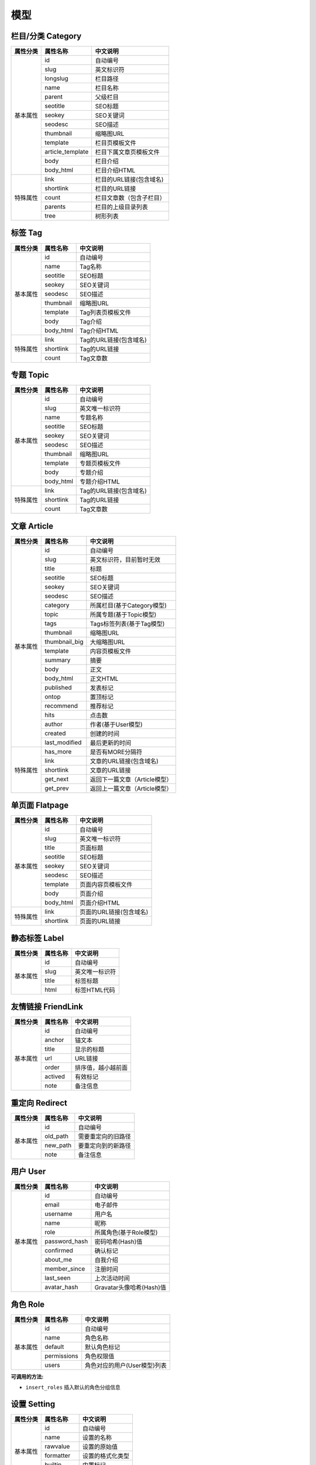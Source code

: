模型
====

栏目/分类 Category
------------------

+-----------+------------------+----------------------------------+
| 属性分类  | 属性名称         | 中文说明                         |
+===========+==================+==================================+
| 基本属性  | id               | 自动编号                         |
+           +------------------+----------------------------------+
|           | slug             | 英文标识符                       |
+           +------------------+----------------------------------+
|           | longslug         | 栏目路径                         |
+           +------------------+----------------------------------+
|           | name             | 栏目名称                         |
+           +------------------+----------------------------------+
|           | parent           | 父级栏目                         |
+           +------------------+----------------------------------+
|           | seotitle         | SEO标题                          |
+           +------------------+----------------------------------+
|           | seokey           | SEO关键词                        |
+           +------------------+----------------------------------+
|           | seodesc          | SEO描述                          |
+           +------------------+----------------------------------+
|           | thumbnail        | 缩略图URL                        |
+           +------------------+----------------------------------+
|           | template         | 栏目页模板文件                   |
+           +------------------+----------------------------------+
|           | article_template | 栏目下属文章页模板文件           |
+           +------------------+----------------------------------+
|           | body             | 栏目介绍                         |
+           +------------------+----------------------------------+
|           | body_html        | 栏目介绍HTML                     |
+-----------+------------------+----------------------------------+
| 特殊属性  | link             | 栏目的URL链接(包含域名)          |
+           +------------------+----------------------------------+
|           | shortlink        | 栏目的URL链接                    |
+           +------------------+----------------------------------+
|           | count            | 栏目文章数（包含子栏目）         |
+           +------------------+----------------------------------+
|           | parents          | 栏目的上级目录列表               |
+           +------------------+----------------------------------+
|           | tree             | 树形列表                         |
+-----------+------------------+----------------------------------+


标签 Tag
--------

+-----------+------------------+----------------------------------+
| 属性分类  | 属性名称         | 中文说明                         |
+===========+==================+==================================+
| 基本属性  | id               | 自动编号                         |
+           +------------------+----------------------------------+
|           | name             | Tag名称                          |
+           +------------------+----------------------------------+
|           | seotitle         | SEO标题                          |
+           +------------------+----------------------------------+
|           | seokey           | SEO关键词                        |
+           +------------------+----------------------------------+
|           | seodesc          | SEO描述                          |
+           +------------------+----------------------------------+
|           | thumbnail        | 缩略图URL                        |
+           +------------------+----------------------------------+
|           | template         | Tag列表页模板文件                |
+           +------------------+----------------------------------+
|           | body             | Tag介绍                          |
+           +------------------+----------------------------------+
|           | body_html        | Tag介绍HTML                      |
+-----------+------------------+----------------------------------+
| 特殊属性  | link             | Tag的URL链接(包含域名)           |
+           +------------------+----------------------------------+
|           | shortlink        | Tag的URL链接                     |
+           +------------------+----------------------------------+
|           | count            | Tag文章数                        |
+-----------+------------------+----------------------------------+


专题 Topic
----------

+-----------+------------------+----------------------------------+
| 属性分类  | 属性名称         | 中文说明                         |
+===========+==================+==================================+
| 基本属性  | id               | 自动编号                         |
+           +------------------+----------------------------------+
|           | slug             | 英文唯一标识符                   |
+           +------------------+----------------------------------+
|           | name             | 专题名称                         |
+           +------------------+----------------------------------+
|           | seotitle         | SEO标题                          |
+           +------------------+----------------------------------+
|           | seokey           | SEO关键词                        |
+           +------------------+----------------------------------+
|           | seodesc          | SEO描述                          |
+           +------------------+----------------------------------+
|           | thumbnail        | 缩略图URL                        |
+           +------------------+----------------------------------+
|           | template         | 专题页模板文件                   |
+           +------------------+----------------------------------+
|           | body             | 专题介绍                         |
+           +------------------+----------------------------------+
|           | body_html        | 专题介绍HTML                     |
+-----------+------------------+----------------------------------+
| 特殊属性  | link             | Tag的URL链接(包含域名)           |
+           +------------------+----------------------------------+
|           | shortlink        | Tag的URL链接                     |
+           +------------------+----------------------------------+
|           | count            | Tag文章数                        |
+-----------+------------------+----------------------------------+


文章 Article
------------

+-----------+------------------+----------------------------------+
| 属性分类  | 属性名称         | 中文说明                         |
+===========+==================+==================================+
| 基本属性  | id               | 自动编号                         |
+           +------------------+----------------------------------+
|           | slug             | 英文标识符，目前暂时无效         |
+           +------------------+----------------------------------+
|           | title            | 标题                             |
+           +------------------+----------------------------------+
|           | seotitle         | SEO标题                          |
+           +------------------+----------------------------------+
|           | seokey           | SEO关键词                        |
+           +------------------+----------------------------------+
|           | seodesc          | SEO描述                          |
+           +------------------+----------------------------------+
|           | category         | 所属栏目(基于Category模型)       |
+           +------------------+----------------------------------+
|           | topic            | 所属专题(基于Topic模型)          |
+           +------------------+----------------------------------+
|           | tags             | Tags标签列表(基于Tag模型)        |
+           +------------------+----------------------------------+
|           | thumbnail        | 缩略图URL                        |
+           +------------------+----------------------------------+
|           | thumbnail_big    | 大缩略图URL                      |
+           +------------------+----------------------------------+
|           | template         | 内容页模板文件                   |
+           +------------------+----------------------------------+
|           | summary          | 摘要                             |
+           +------------------+----------------------------------+
|           | body             | 正文                             |
+           +------------------+----------------------------------+
|           | body_html        | 正文HTML                         |
+           +------------------+----------------------------------+
|           | published        | 发表标记                         |
+           +------------------+----------------------------------+
|           | ontop            | 置顶标记                         |
+           +------------------+----------------------------------+
|           | recommend        | 推荐标记                         |
+           +------------------+----------------------------------+
|           | hits             | 点击数                           |
+           +------------------+----------------------------------+
|           | author           | 作者(基于User模型)               |
+           +------------------+----------------------------------+
|           | created          | 创建的时间                       |
+           +------------------+----------------------------------+
|           | last_modified    | 最后更新的时间                   |
+-----------+------------------+----------------------------------+
| 特殊属性  | has_more         | 是否有MORE分隔符                 |
+           +------------------+----------------------------------+
|           | link             | 文章的URL链接(包含域名)          |
+           +------------------+----------------------------------+
|           | shortlink        | 文章的URL链接                    |
+           +------------------+----------------------------------+
|           | get_next         | 返回下一篇文章（Article模型）    |
+           +------------------+----------------------------------+
|           | get_prev         | 返回上一篇文章（Article模型）    |
+-----------+------------------+----------------------------------+


单页面 Flatpage
---------------

+-----------+------------------+----------------------------------+
| 属性分类  | 属性名称         | 中文说明                         |
+===========+==================+==================================+
| 基本属性  | id               | 自动编号                         |
+           +------------------+----------------------------------+
|           | slug             | 英文唯一标识符                   |
+           +------------------+----------------------------------+
|           | title            | 页面标题                         |
+           +------------------+----------------------------------+
|           | seotitle         | SEO标题                          |
+           +------------------+----------------------------------+
|           | seokey           | SEO关键词                        |
+           +------------------+----------------------------------+
|           | seodesc          | SEO描述                          |
+           +------------------+----------------------------------+
|           | template         | 页面内容页模板文件               |
+           +------------------+----------------------------------+
|           | body             | 页面介绍                         |
+           +------------------+----------------------------------+
|           | body_html        | 页面介绍HTML                     |
+-----------+------------------+----------------------------------+
| 特殊属性  | link             | 页面的URL链接(包含域名)          |
+           +------------------+----------------------------------+
|           | shortlink        | 页面的URL链接                    |
+-----------+------------------+----------------------------------+


静态标签 Label
--------------

+-----------+------------------+----------------------------------+
| 属性分类  | 属性名称         | 中文说明                         |
+===========+==================+==================================+
| 基本属性  | id               | 自动编号                         |
+           +------------------+----------------------------------+
|           | slug             | 英文唯一标识符                   |
+           +------------------+----------------------------------+
|           | title            | 标签标题                         |
+           +------------------+----------------------------------+
|           | html             | 标签HTML代码                     |
+-----------+------------------+----------------------------------+


友情链接 FriendLink
-------------------

+-----------+------------------+----------------------------------+
| 属性分类  | 属性名称         | 中文说明                         |
+===========+==================+==================================+
| 基本属性  | id               | 自动编号                         |
+           +------------------+----------------------------------+
|           | anchor           | 锚文本                           |
+           +------------------+----------------------------------+
|           | title            | 显示的标题                       |
+           +------------------+----------------------------------+
|           | url              | URL链接                          |
+           +------------------+----------------------------------+
|           | order            | 排序值，越小越前面               |
+           +------------------+----------------------------------+
|           | actived          | 有效标记                         |
+           +------------------+----------------------------------+
|           | note             | 备注信息                         |
+-----------+------------------+----------------------------------+


重定向 Redirect
---------------

+-----------+------------------+----------------------------------+
| 属性分类  | 属性名称         | 中文说明                         |
+===========+==================+==================================+
| 基本属性  | id               | 自动编号                         |
+           +------------------+----------------------------------+
|           | old_path         | 需要重定向的旧路径               |
+           +------------------+----------------------------------+
|           | new_path         | 要重定向到的新路径               |
+           +------------------+----------------------------------+
|           | note             | 备注信息                         |
+-----------+------------------+----------------------------------+


用户 User
---------

+-----------+------------------+----------------------------------+
| 属性分类  | 属性名称         | 中文说明                         |
+===========+==================+==================================+
| 基本属性  | id               | 自动编号                         |
+           +------------------+----------------------------------+
|           | email            | 电子邮件                         |
+           +------------------+----------------------------------+
|           | username         | 用户名                           |
+           +------------------+----------------------------------+
|           | name             | 昵称                             |
+           +------------------+----------------------------------+
|           | role             | 所属角色(基于Role模型)           |
+           +------------------+----------------------------------+
|           | password_hash    | 密码哈希(Hash)值                 |
+           +------------------+----------------------------------+
|           | confirmed        | 确认标记                         |
+           +------------------+----------------------------------+
|           | about_me         | 自我介绍                         |
+           +------------------+----------------------------------+
|           | member_since     | 注册时间                         |
+           +------------------+----------------------------------+
|           | last_seen        | 上次活动时间                     |
+           +------------------+----------------------------------+
|           | avatar_hash      | Gravatar头像哈希(Hash)值         |
+-----------+------------------+----------------------------------+


角色 Role
---------

+-----------+------------------+----------------------------------+
| 属性分类  | 属性名称         | 中文说明                         |
+===========+==================+==================================+
| 基本属性  | id               | 自动编号                         |
+           +------------------+----------------------------------+
|           | name             | 角色名称                         |
+           +------------------+----------------------------------+
|           | default          | 默认角色标记                     |
+           +------------------+----------------------------------+
|           | permissions      | 角色权限值                       |
+           +------------------+----------------------------------+
|           | users            | 角色对应的用户(User模型)列表     |
+-----------+------------------+----------------------------------+

**可调用的方法:**

- ``insert_roles`` 插入默认的角色分组信息


设置 Setting
------------

+-----------+------------------+----------------------------------+
| 属性分类  | 属性名称         | 中文说明                         |
+===========+==================+==================================+
| 基本属性  | id               | 自动编号                         |
+           +------------------+----------------------------------+
|           | name             | 设置的名称                       |
+           +------------------+----------------------------------+
|           | rawvalue         | 设置的原始值                     |
+           +------------------+----------------------------------+
|           | formatter        | 设置的格式化类型                 |
+           +------------------+----------------------------------+
|           | builtin          | 内置标记                         |
+           +------------------+----------------------------------+
|           | description      | 描述                             |
+-----------+------------------+----------------------------------+

.. note::
   当名称为大写且内置标记为真时, 这个设置会更新到应用程序配置字典.

